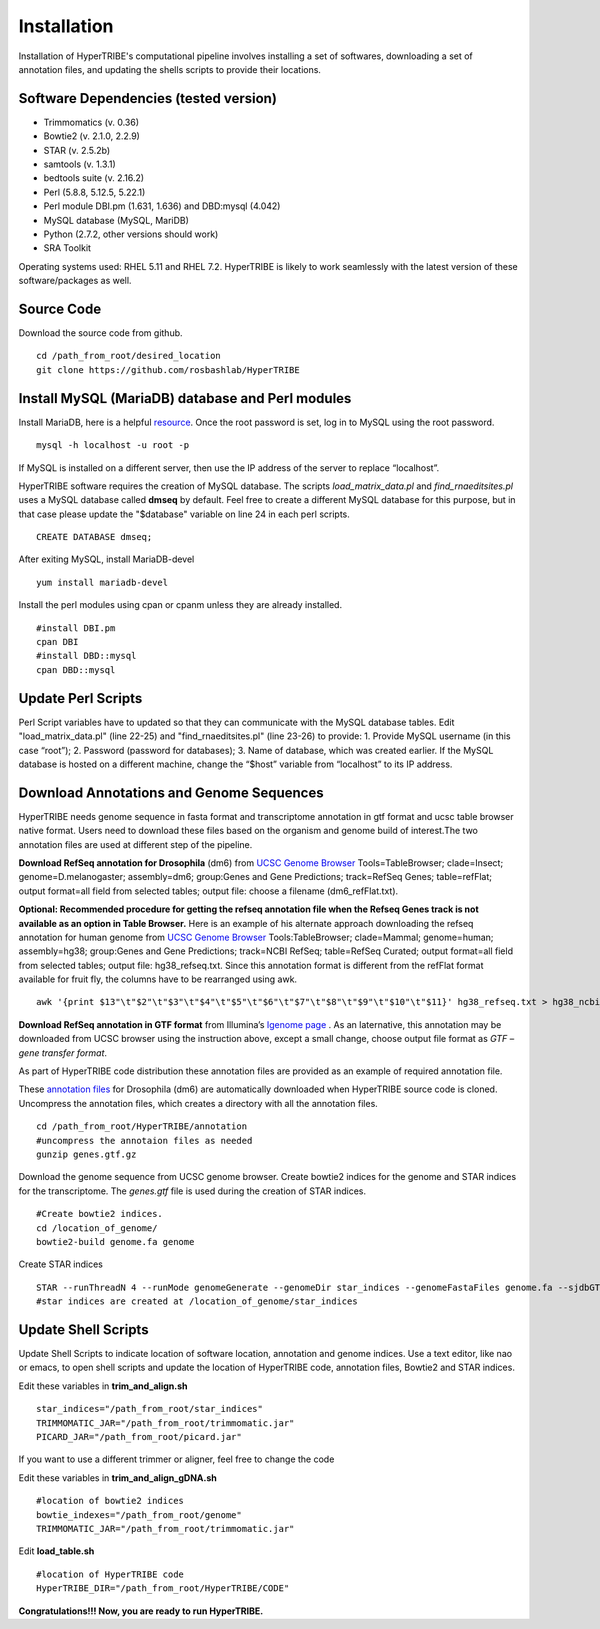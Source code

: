 Installation
============

Installation of HyperTRIBE's computational pipeline involves installing a set of softwares, downloading a set of annotation files, and updating the shells scripts to provide their locations.


Software Dependencies (tested version)
--------------------------------------
- Trimmomatics (v. 0.36)
- Bowtie2 (v. 2.1.0, 2.2.9)
- STAR (v. 2.5.2b)
- samtools (v. 1.3.1)
- bedtools suite (v. 2.16.2)
- Perl (5.8.8, 5.12.5, 5.22.1) 
- Perl module DBI.pm (1.631, 1.636) and DBD:mysql (4.042)
- MySQL database (MySQL, MariDB)
- Python (2.7.2, other versions should work)
- SRA Toolkit 

Operating systems used: RHEL 5.11 and RHEL 7.2. HyperTRIBE is likely to work seamlessly with the latest version of these software/packages as well.

Source Code
-----------
Download the source code from github.
::

   cd /path_from_root/desired_location
   git clone https://github.com/rosbashlab/HyperTRIBE

Install MySQL (MariaDB) database and Perl modules
-------------------------------------------------
Install MariaDB, here is a helpful `resource <http://hypertribe.readthedocs.io/en/latest/mariadb.html>`_. Once the root password is set, log in to MySQL using the root password. 
::

    mysql -h localhost -u root -p

If MySQL is installed on a different server, then use the IP address of the server to replace “localhost”.

HyperTRIBE software requires the creation of MySQL database. The scripts *load_matrix_data.pl* and *find_rnaeditsites.pl* uses a MySQL database called **dmseq** by default. Feel free to create a different MySQL database for this purpose, but in that case please update the "$database" variable on line 24 in each perl scripts.
::

    CREATE DATABASE dmseq;   

After exiting MySQL, install MariaDB-devel
::

    yum install mariadb-devel

Install the perl modules using cpan or cpanm unless they are already installed.
::

    #install DBI.pm
    cpan DBI
    #install DBD::mysql
    cpan DBD::mysql    


Update Perl Scripts
-------------------
Perl Script variables have to updated so that they can communicate with the MySQL database tables. Edit "load_matrix_data.pl" (line 22-25) and "find_rnaeditsites.pl" (line 23-26) to provide: 1. Provide MySQL username (in this case “root”); 2. Password (password for databases); 3. Name of database, which was created earlier. If the MySQL database is hosted on a different machine, change the “$host” variable from “localhost” to its IP address.


Download Annotations and Genome Sequences
-----------------------------------------
HyperTRIBE needs genome sequence in fasta format and transcriptome annotation in gtf format and ucsc table browser native format. Users need to download these files based on the organism and genome build of interest.The two annotation files are used at different step of the pipeline.

**Download RefSeq annotation for Drosophila** (dm6) from `UCSC Genome Browser <https://genome.ucsc.edu/index.html>`_ Tools=TableBrowser; clade=Insect; genome=D.melanogaster; assembly=dm6; group:Genes and Gene Predictions; track=RefSeq Genes; table=refFlat; output format=all field from selected tables; output file: choose a filename (dm6_refFlat.txt).

**Optional: Recommended procedure for getting the refseq annotation file when the Refseq Genes track is not available as an option in Table Browser.** Here is an example of his alternate approach downloading the refseq annotation for human genome from `UCSC Genome Browser <https://genome.ucsc.edu/index.html>`_ Tools:TableBrowser; clade=Mammal; genome=human; assembly=hg38; group:Genes and Gene Predictions; track=NCBI RefSeq; table=RefSeq Curated; output format=all field from selected tables; output file: hg38_refseq.txt. Since this annotation format is different from the refFlat format available for fruit fly, the columns have to be rearranged using awk.
::

    awk '{print $13"\t"$2"\t"$3"\t"$4"\t"$5"\t"$6"\t"$7"\t"$8"\t"$9"\t"$10"\t"$11}' hg38_refseq.txt > hg38_ncbi_refseq_curated.txt


**Download RefSeq annotation in GTF format** from Illumina’s `Igenome page <https://support.illumina.com/sequencing/sequencing_software/igenome.html>`_ . As an laternative, this annotation may be downloaded from UCSC browser using the instruction above, except a small change, choose output file format as *GTF – gene transfer format*.

As part of HyperTRIBE code distribution these annotation files are provided as an example of required annotation file.


These `annotation files  <https://github.com/rosbashlab/HyperTRIBE/tree/master/annotation>`_ for Drosophila (dm6) are automatically downloaded when  HyperTRIBE source code is cloned. Uncompress the annotation files, which creates a directory with all the annotation files.
::

    cd /path_from_root/HyperTRIBE/annotation
    #uncompress the annotaion files as needed
    gunzip genes.gtf.gz

Download the genome sequence from UCSC genome browser. Create bowtie2 indices for the genome and STAR indices for the transcriptome. The *genes.gtf* file is used during the creation of STAR indices. 
::

    #Create bowtie2 indices.
    cd /location_of_genome/
    bowtie2-build genome.fa genome
    
Create STAR indices
::

     STAR --runThreadN 4 --runMode genomeGenerate --genomeDir star_indices --genomeFastaFiles genome.fa --sjdbGTFfile genes.gtf
     #star indices are created at /location_of_genome/star_indices

Update Shell Scripts
--------------------
Update Shell Scripts to indicate location of software location, annotation and genome indices. Use a text editor, like nao or emacs, to open shell scripts and update the location of HyperTRIBE code, annotation files, Bowtie2 and STAR indices.

Edit these variables in **trim_and_align.sh**
::

    star_indices="/path_from_root/star_indices"
    TRIMMOMATIC_JAR="/path_from_root/trimmomatic.jar"
    PICARD_JAR="/path_from_root/picard.jar"

If you want to use a different trimmer or aligner, feel free to change the code

Edit these variables in **trim_and_align_gDNA.sh**
::

    #location of bowtie2 indices
    bowtie_indexes="/path_from_root/genome"
    TRIMMOMATIC_JAR="/path_from_root/trimmomatic.jar"


Edit **load_table.sh**
::

    #location of HyperTRIBE code
    HyperTRIBE_DIR="/path_from_root/HyperTRIBE/CODE"

**Congratulations!!! Now, you are ready to run HyperTRIBE.**



